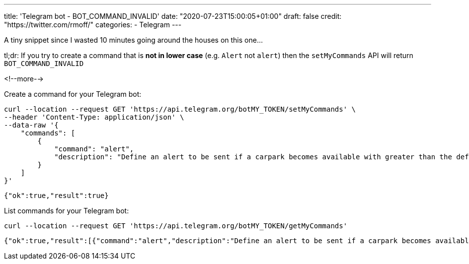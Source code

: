 ---
title: 'Telegram bot - BOT_COMMAND_INVALID'
date: "2020-07-23T15:00:05+01:00"
draft: false
credit: "https://twitter.com/rmoff/"
categories:
- Telegram
---


:source-highlighter: rouge
:icons: font
:rouge-css: style
:rouge-style: github

A tiny snippet since I wasted 10 minutes going around the houses on this one… 

tl;dr: If you try to create a command that is *not in lower case* (e.g. `Alert` not `alert`) then the `setMyCommands` API will return `BOT_COMMAND_INVALID` 

<!--more-->

Create a command for your Telegram bot: 

[source,javascript]
----
curl --location --request GET 'https://api.telegram.org/botMY_TOKEN/setMyCommands' \
--header 'Content-Type: application/json' \
--data-raw '{
    "commands": [
        {
            "command": "alert",
            "description": "Define an alert to be sent if a carpark becomes available with greater than the defined number of spaces"
        }
    ]
}'
----

[source,javascript]
----
{"ok":true,"result":true}
----

List commands for your Telegram bot: 

[source,bash]
----
curl --location --request GET 'https://api.telegram.org/botMY_TOKEN/getMyCommands'
----

[source,javascript]
----
{"ok":true,"result":[{"command":"alert","description":"Define an alert to be sent if a carpark becomes available with greater than the defined number of spaces"}]}
----
